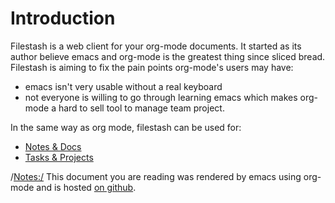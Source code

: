 * Introduction

Filestash is a web client for your org-mode documents. It started as its author believe emacs and org-mode is the greatest thing since sliced bread. Filestash is aiming to fix the pain points org-mode's users may have:
- emacs isn't very usable without a real keyboard
- not everyone is willing to go through learning emacs which makes org-mode a hard to sell tool to manage team project. 

In the same way as org mode, filestash can be used for:
- [[./notes-docs.org][Notes & Docs]]
- [[./tasks-projects.org][Tasks & Projects]]

/Notes:/ This document you are reading was rendered by emacs using org-mode and is hosted [[https://github.com/mickael-kerjean/nuage_org_demo][on github]]. 
